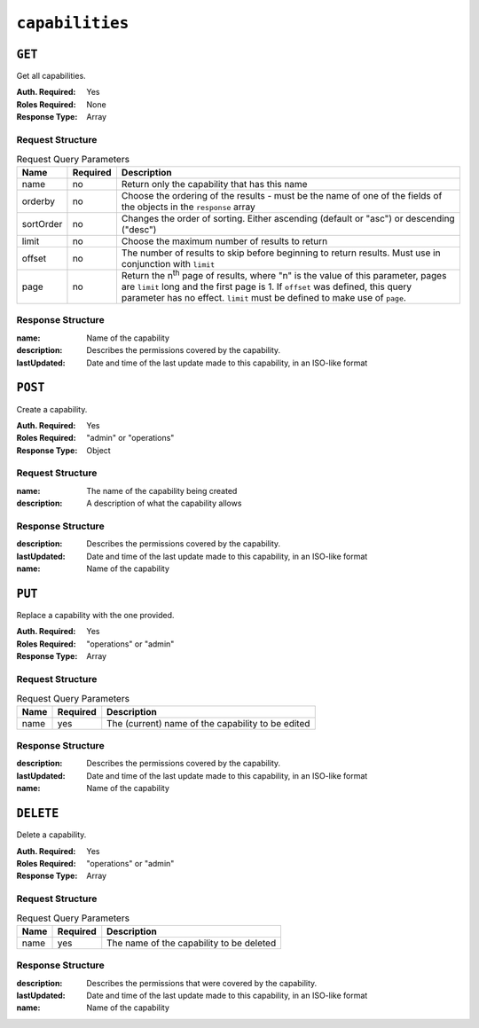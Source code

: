 ..
..
.. Licensed under the Apache License, Version 2.0 (the "License");
.. you may not use this file except in compliance with the License.
.. You may obtain a copy of the License at
..
..     http://www.apache.org/licenses/LICENSE-2.0
..
.. Unless required by applicable law or agreed to in writing, software
.. distributed under the License is distributed on an "AS IS" BASIS,
.. WITHOUT WARRANTIES OR CONDITIONS OF ANY KIND, either express or implied.
.. See the License for the specific language governing permissions and
.. limitations under the License.
..

.. _to-api-capabilities:

****************
``capabilities``
****************

``GET``
=======
Get all capabilities.

:Auth. Required: Yes
:Roles Required: None
:Response Type:  Array

Request Structure
-----------------
.. table:: Request Query Parameters

	+-----------+----------+---------------------------------------------------------------------------------------------------------------------+
	| Name      | Required | Description                                                                                                         |
	+===========+==========+=====================================================================================================================+
	| name      | no       | Return only the capability that has this name                                                                       |
	+-----------+----------+---------------------------------------------------------------------------------------------------------------------+
	| orderby   | no       | Choose the ordering of the results - must be the name of one of the fields of the objects in the ``response`` array |
	+-----------+----------+---------------------------------------------------------------------------------------------------------------------+
	| sortOrder | no       | Changes the order of sorting. Either ascending (default or "asc") or descending ("desc")                            |
	+-----------+----------+---------------------------------------------------------------------------------------------------------------------+
	| limit     | no       | Choose the maximum number of results to return                                                                      |
	+-----------+----------+---------------------------------------------------------------------------------------------------------------------+
	| offset    | no       | The number of results to skip before beginning to return results. Must use in conjunction with ``limit``            |
	+-----------+----------+---------------------------------------------------------------------------------------------------------------------+
	| page      | no       | Return the n\ :sup:`th` page of results, where "n" is the value of this parameter, pages are ``limit`` long and the |
	|           |          | first page is 1. If ``offset`` was defined, this query parameter has no effect. ``limit`` must be defined to make   |
	|           |          | use of ``page``.                                                                                                    |
	+-----------+----------+---------------------------------------------------------------------------------------------------------------------+


.. code-block:: http
	:caption: Request Example

	GET /api/1.4/capabilities?name=test HTTP/1.1
	Host: trafficops.infra.ciab.test
	User-Agent: curl/7.47.0
	Accept: */*
	Cookie: mojolicious=...

Response Structure
------------------
:name:        Name of the capability
:description: Describes the permissions covered by the capability.
:lastUpdated: Date and time of the last update made to this capability, in an ISO-like format

.. code-block:: http
	:caption: Response Example

	HTTP/1.1 200 OK
	Access-Control-Allow-Credentials: true
	Access-Control-Allow-Headers: Origin, X-Requested-With, Content-Type, Accept, Set-Cookie, Cookie
	Access-Control-Allow-Methods: POST,GET,OPTIONS,PUT,DELETE
	Access-Control-Allow-Origin: *
	Content-Type: application/json
	Vary: Accept-Encoding
	Transfer-Encoding: chunked
	Set-Cookie: mojolicious=...; Path=/; Expires=Mon, 18 Nov 2019 17:40:54 GMT; Max-Age=3600; HttpOnly
	Whole-Content-Sha512: c18+GtX2ZI8PoCSwuAzBhl+6w3vDpKQTa/cDJC0WHxdpguOL378KBxGWW5PCSyZfJUb7wPyOL5qKMn6NNTufhg==
	X-Server-Name: traffic_ops_golang/
	Date: Thu, 15 Aug 2019 17:20:20 GMT
	Content-Length: 161

	{ "response": [
		{
			"description": "This is only a test. If this were a real capability, it might do something",
			"lastUpdated": "2019-08-15 17:18:03+00",
			"name": "test"
		}
	]}

``POST``
========
Create a capability.

:Auth. Required: Yes
:Roles Required: "admin" or "operations"
:Response Type:  Object


Request Structure
-----------------
:name:        The name of the capability being created
:description: A description of what the capability allows

.. code-block:: http
	:caption: Request Example

	POST /api/1.4/capabilities HTTP/1.1
	Host: trafficops.infra.ciab.test
	User-Agent: curl/7.47.0
	Accept: */*
	Cookie: mojolicious=...
	Content-Length: 108
	Content-Type: application/json

	{
		"name": "test",
		"description": "This is only a test. If this were a real capability, it might do something"
	}

Response Structure
------------------
:description: Describes the permissions covered by the capability.
:lastUpdated: Date and time of the last update made to this capability, in an ISO-like format
:name:        Name of the capability

.. code-block:: http
	:caption: Response Example

	HTTP/1.1 200 OK
	Access-Control-Allow-Credentials: true
	Access-Control-Allow-Headers: Origin, X-Requested-With, Content-Type, Accept, Set-Cookie, Cookie
	Access-Control-Allow-Methods: POST,GET,OPTIONS,PUT,DELETE
	Access-Control-Allow-Origin: *
	Content-Type: application/json
	Set-Cookie: mojolicious=...; Path=/; Expires=Mon, 18 Nov 2019 17:40:54 GMT; Max-Age=3600; HttpOnly
	Set-Cookie: mojolicious=...; Path=/; HttpOnly
	Whole-Content-Sha512: A1rjpDy+O+oooYeer2j09pCEDpPEFk/nt8/AaJye2sLkfy93MtquCsB/Rlgz7sCYputd/EPOPDyi2WkN8UB1Rw==
	X-Server-Name: traffic_ops_golang/
	Date: Thu, 15 Aug 2019 17:18:03 GMT
	Content-Length: 219

	{ "alerts": [
		{
			"text": "Capability created.",
			"level": "success"
		}
	],
	"response": {
		"description": "This is only a test. If this were a real capability, it might do something",
		"lastUpdated": "2019-08-15 17:18:03+00",
		"name": "test"
	}}


``PUT``
=======
.. versionadded:: 1.4

Replace a capability with the one provided.

:Auth. Required: Yes
:Roles Required: "operations" or "admin"
:Response Type:  Array

Request Structure
-----------------
.. table:: Request Query Parameters

	+------+----------+---------------------------------------------------+
	| Name | Required | Description                                       |
	+======+==========+===================================================+
	| name | yes      | The (current) name of the capability to be edited |
	+------+----------+---------------------------------------------------+

.. code-block:: http
	:caption: Request Example

	PUT /api/1.4/capabilities?name=test HTTP/1.1
	Host: trafficops.infra.ciab.test
	User-Agent: curl/7.47.0
	Accept: */*
	Cookie: mojolicious=...
	Content-Length: 109
	Content-Type: application/json

Response Structure
------------------
:description: Describes the permissions covered by the capability.
:lastUpdated: Date and time of the last update made to this capability, in an ISO-like format
:name:        Name of the capability

.. code-block:: http
	:caption: Response Example

	HTTP/1.1 200 OK
	Access-Control-Allow-Credentials: true
	Access-Control-Allow-Headers: Origin, X-Requested-With, Content-Type, Accept, Set-Cookie, Cookie
	Access-Control-Allow-Methods: POST,GET,OPTIONS,PUT,DELETE
	Access-Control-Allow-Origin: *
	Content-Type: application/json
	Set-Cookie: mojolicious=...; Path=/; HttpOnly
	Whole-Content-Sha512: eciuE8oKQqBOtMThcQvSrPEIuJ9gUeutB00eW7g4KSscwO/vzplyOg8i/EVgfR9NFhK9VSVvdrKvxHC7HsG2fg==
	X-Server-Name: traffic_ops_golang/
	Date: Thu, 15 Aug 2019 17:21:50 GMT
	Content-Length: 224

	{ "alerts": [
		{
			"text": "Capability was updated.",
			"level": "success"
		}
	],
	"response": {
		"description": "This is only a test. If this were a real capability, it might do something",
		"lastUpdated": "2019-08-15 17:21:50+00",
		"name": "quest"
	}}

``DELETE``
==========
.. versionadded:: 1.4

Delete a capability.

:Auth. Required: Yes
:Roles Required: "operations" or "admin"
:Response Type:  Array

Request Structure
-----------------
.. table:: Request Query Parameters

	+------+----------+------------------------------------------+
	| Name | Required | Description                              |
	+======+==========+==========================================+
	| name | yes      | The name of the capability to be deleted |
	+------+----------+------------------------------------------+

.. code-block:: http
	:caption: Request Example

	DELETE /api/1.4/capabilities?name=quest HTTP/1.1
	Host: trafficops.infra.ciab.test
	User-Agent: curl/7.47.0
	Accept: */*
	Cookie: mojolicious=...

Response Structure
------------------
:description: Describes the permissions that were covered by the capability.
:lastUpdated: Date and time of the last update made to this capability, in an ISO-like format
:name:        Name of the capability

.. code-block:: http
	:caption: Response Example

	HTTP/1.1 200 OK
	Access-Control-Allow-Credentials: true
	Access-Control-Allow-Headers: Origin, X-Requested-With, Content-Type, Accept, Set-Cookie, Cookie
	Access-Control-Allow-Methods: POST,GET,OPTIONS,PUT,DELETE
	Access-Control-Allow-Origin: *
	Content-Type: application/json
	Set-Cookie: mojolicious=...; Path=/; HttpOnly
	Whole-Content-Sha512: 7lWTuaI1BUeXrnTG1fbFeKuvVuqojZJjSQV5MOtT0a++VV1PUAXYSIwe2vUOpoM4uwCKpeAc86J75OJGLgLHdg==
	X-Server-Name: traffic_ops_golang/
	Date: Thu, 15 Aug 2019 17:26:00 GMT
	Content-Length: 220

	{ "alerts": [
		{
			"text": "Capability deleted.",
			"level": "success"
		}
	],
	"response": {
		"description": "This is only a test. If this were a real capability, it might do something",
		"lastUpdated": "2019-08-15 17:21:50+00",
		"name": "quest"
	}}

